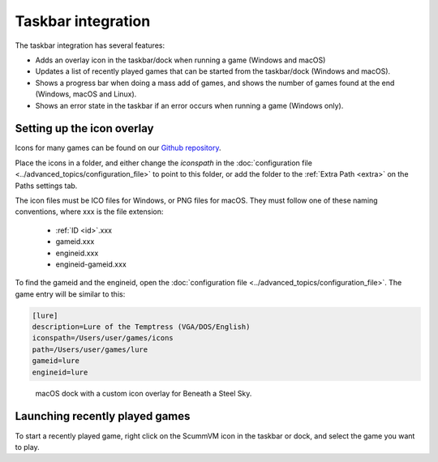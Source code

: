 ===========================
Taskbar integration
===========================

The taskbar integration has several features:

- Adds an overlay icon in the taskbar/dock when running a game (Windows and macOS)
- Updates a list of recently played games that can be started from the taskbar/dock (Windows and macOS).
- Shows a progress bar when doing a mass add of games, and shows the number of games found at the end (Windows, macOS and Linux).
- Shows an error state in the taskbar if an error occurs when running a game (Windows only).

.. _iconspath: 

Setting up the icon overlay
================================

Icons for many games can be found on our `Github repository <https://github.com/scummvm/scummvm-icons>`__. 

Place the icons in a folder, and either change the *iconspath* in the :doc:`configuration file <../advanced_topics/configuration_file>` to point to this folder, or add the folder to the :ref:`Extra Path <extra>` on the Paths settings tab.

The icon files must be ICO files for Windows, or PNG files for macOS. They must follow one of these naming conventions, where xxx is the file extension:

    - :ref:`ID <id>`.xxx
    - gameid.xxx
    - engineid.xxx
    - engineid-gameid.xxx

To find the gameid and the engineid, open the :doc:`configuration file <../advanced_topics/configuration_file>`. The game entry will be similar to this:

.. code:: 

    [lure]
    description=Lure of the Temptress (VGA/DOS/English)
    iconspath=/Users/user/games/icons
    path=/Users/user/games/lure
    gameid=lure
    engineid=lure

.. figure:: ../images/taskbar/game_icon.png

    macOS dock with a custom icon overlay for Beneath a Steel Sky. 
    
Launching recently played games
=======================================

To start a recently played game, right click on the ScummVM icon in the taskbar or dock, and select the game you want to play. 


